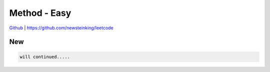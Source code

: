 Method - Easy
=======================================


`Github <https://github.com/newsteinking/leetcode>`_ | https://github.com/newsteinking/leetcode

New
--------------------

.. code-block:: python

    will continued.....

 